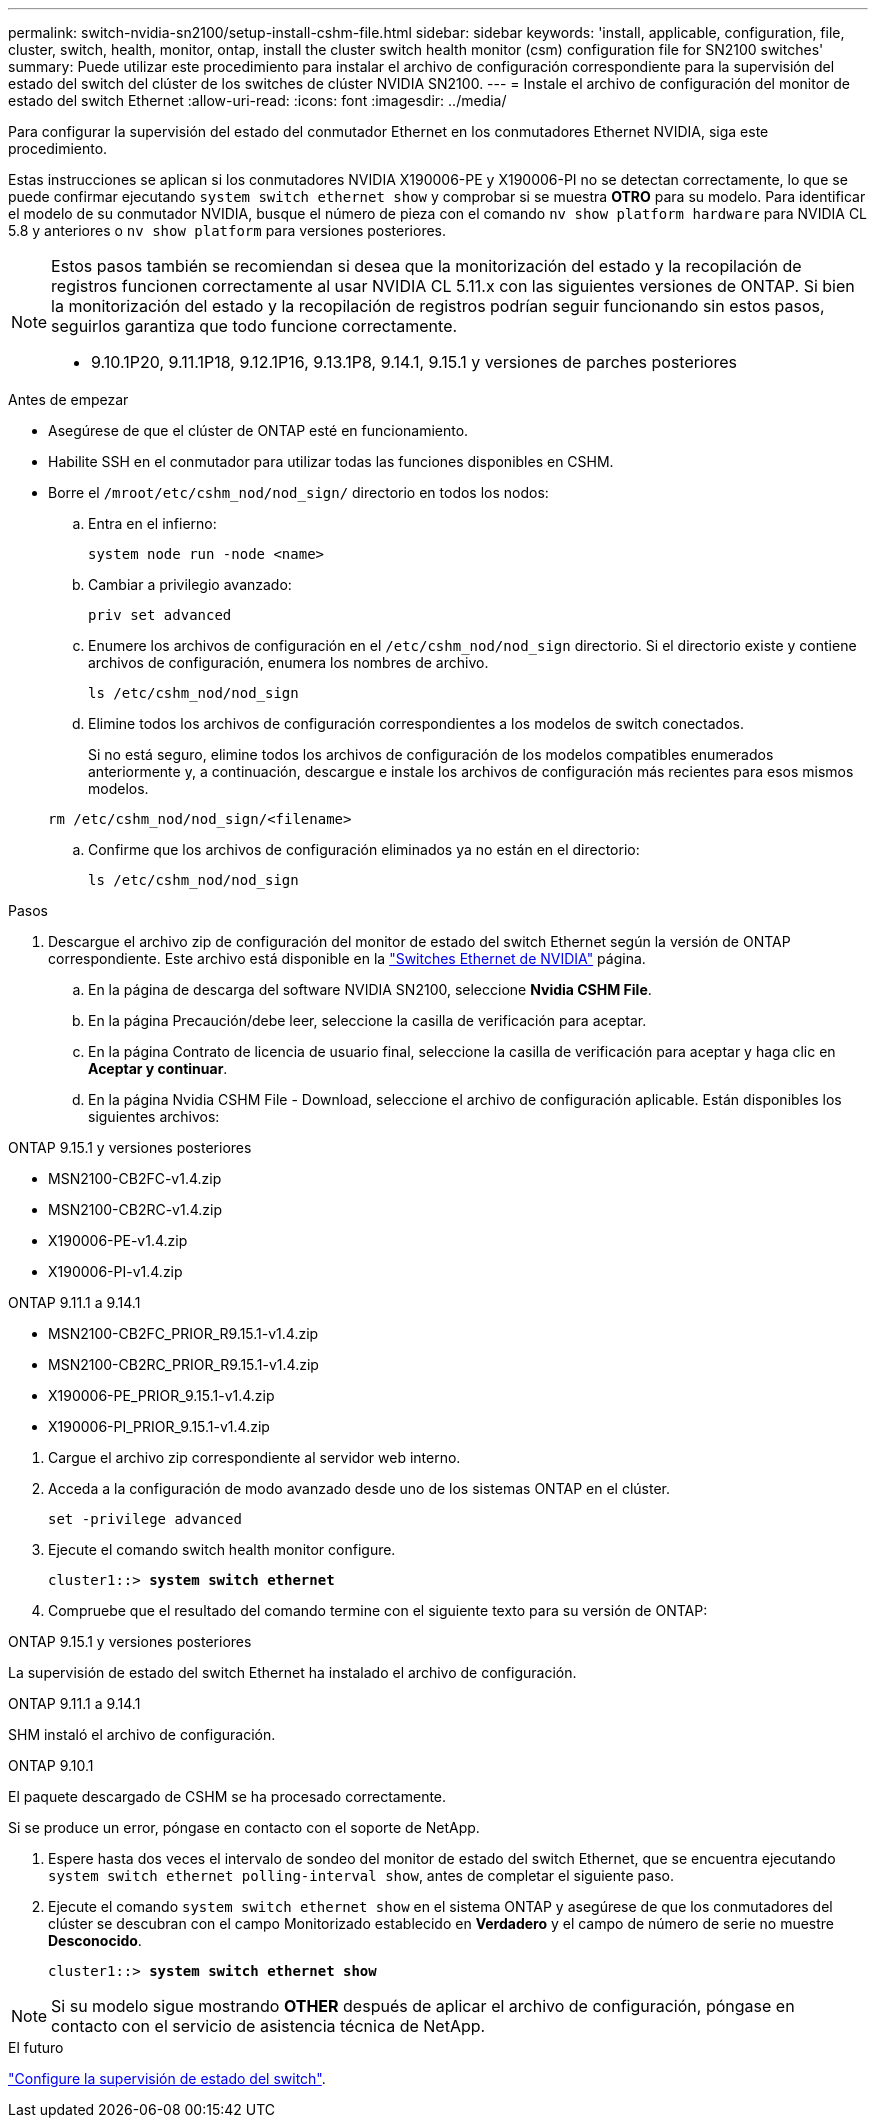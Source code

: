 ---
permalink: switch-nvidia-sn2100/setup-install-cshm-file.html 
sidebar: sidebar 
keywords: 'install, applicable, configuration, file, cluster, switch, health, monitor, ontap, install the cluster switch health monitor (csm) configuration file for SN2100 switches' 
summary: Puede utilizar este procedimiento para instalar el archivo de configuración correspondiente para la supervisión del estado del switch del clúster de los switches de clúster NVIDIA SN2100. 
---
= Instale el archivo de configuración del monitor de estado del switch Ethernet
:allow-uri-read: 
:icons: font
:imagesdir: ../media/


[role="lead"]
Para configurar la supervisión del estado del conmutador Ethernet en los conmutadores Ethernet NVIDIA, siga este procedimiento.

Estas instrucciones se aplican si los conmutadores NVIDIA X190006-PE y X190006-PI no se detectan correctamente, lo que se puede confirmar ejecutando  `system switch ethernet show` y comprobar si se muestra *OTRO* para su modelo. Para identificar el modelo de su conmutador NVIDIA, busque el número de pieza con el comando  `nv show platform hardware` para NVIDIA CL 5.8 y anteriores o  `nv show platform` para versiones posteriores.

[NOTE]
====
Estos pasos también se recomiendan si desea que la monitorización del estado y la recopilación de registros funcionen correctamente al usar NVIDIA CL 5.11.x con las siguientes versiones de ONTAP. Si bien la monitorización del estado y la recopilación de registros podrían seguir funcionando sin estos pasos, seguirlos garantiza que todo funcione correctamente.

* 9.10.1P20, 9.11.1P18, 9.12.1P16, 9.13.1P8, 9.14.1, 9.15.1 y versiones de parches posteriores


====
.Antes de empezar
* Asegúrese de que el clúster de ONTAP esté en funcionamiento.
* Habilite SSH en el conmutador para utilizar todas las funciones disponibles en CSHM.
* Borre el `/mroot/etc/cshm_nod/nod_sign/` directorio en todos los nodos:
+
.. Entra en el infierno:
+
`system node run -node <name>`

.. Cambiar a privilegio avanzado:
+
`priv set advanced`

.. Enumere los archivos de configuración en el `/etc/cshm_nod/nod_sign` directorio. Si el directorio existe y contiene archivos de configuración, enumera los nombres de archivo.
+
`ls /etc/cshm_nod/nod_sign`

.. Elimine todos los archivos de configuración correspondientes a los modelos de switch conectados.
+
Si no está seguro, elimine todos los archivos de configuración de los modelos compatibles enumerados anteriormente y, a continuación, descargue e instale los archivos de configuración más recientes para esos mismos modelos.

+
`rm /etc/cshm_nod/nod_sign/<filename>`

.. Confirme que los archivos de configuración eliminados ya no están en el directorio:
+
`ls /etc/cshm_nod/nod_sign`





.Pasos
. Descargue el archivo zip de configuración del monitor de estado del switch Ethernet según la versión de ONTAP correspondiente. Este archivo está disponible en la https://mysupport.netapp.com/site/info/nvidia-cluster-switch["Switches Ethernet de NVIDIA"^] página.
+
.. En la página de descarga del software NVIDIA SN2100, seleccione *Nvidia CSHM File*.
.. En la página Precaución/debe leer, seleccione la casilla de verificación para aceptar.
.. En la página Contrato de licencia de usuario final, seleccione la casilla de verificación para aceptar y haga clic en *Aceptar y continuar*.
.. En la página Nvidia CSHM File - Download, seleccione el archivo de configuración aplicable. Están disponibles los siguientes archivos:




[role="tabbed-block"]
====
.ONTAP 9.15.1 y versiones posteriores
--
* MSN2100-CB2FC-v1.4.zip
* MSN2100-CB2RC-v1.4.zip
* X190006-PE-v1.4.zip
* X190006-PI-v1.4.zip


--
.ONTAP 9.11.1 a 9.14.1
--
* MSN2100-CB2FC_PRIOR_R9.15.1-v1.4.zip
* MSN2100-CB2RC_PRIOR_R9.15.1-v1.4.zip
* X190006-PE_PRIOR_9.15.1-v1.4.zip
* X190006-PI_PRIOR_9.15.1-v1.4.zip


--
====
. [[step2]]Cargue el archivo zip correspondiente al servidor web interno.
. Acceda a la configuración de modo avanzado desde uno de los sistemas ONTAP en el clúster.
+
`set -privilege advanced`

. Ejecute el comando switch health monitor configure.
+
[listing, subs="+quotes"]
----
cluster1::> *system switch ethernet*
----
. Compruebe que el resultado del comando termine con el siguiente texto para su versión de ONTAP:


[role="tabbed-block"]
====
.ONTAP 9.15.1 y versiones posteriores
--
La supervisión de estado del switch Ethernet ha instalado el archivo de configuración.

--
.ONTAP 9.11.1 a 9.14.1
--
SHM instaló el archivo de configuración.

--
.ONTAP 9.10.1
--
El paquete descargado de CSHM se ha procesado correctamente.

--
====
Si se produce un error, póngase en contacto con el soporte de NetApp.

. [[step6]]Espere hasta dos veces el intervalo de sondeo del monitor de estado del switch Ethernet, que se encuentra ejecutando `system switch ethernet polling-interval show`, antes de completar el siguiente paso.
. Ejecute el comando `system switch ethernet show` en el sistema ONTAP y asegúrese de que los conmutadores del clúster se descubran con el campo Monitorizado establecido en *Verdadero* y el campo de número de serie no muestre *Desconocido*.
+
[listing, subs="+quotes"]
----
cluster1::> *system switch ethernet show*
----



NOTE: Si su modelo sigue mostrando *OTHER* después de aplicar el archivo de configuración, póngase en contacto con el servicio de asistencia técnica de NetApp.

.El futuro
link:../switch-cshm/config-overview.html["Configure la supervisión de estado del switch"].
